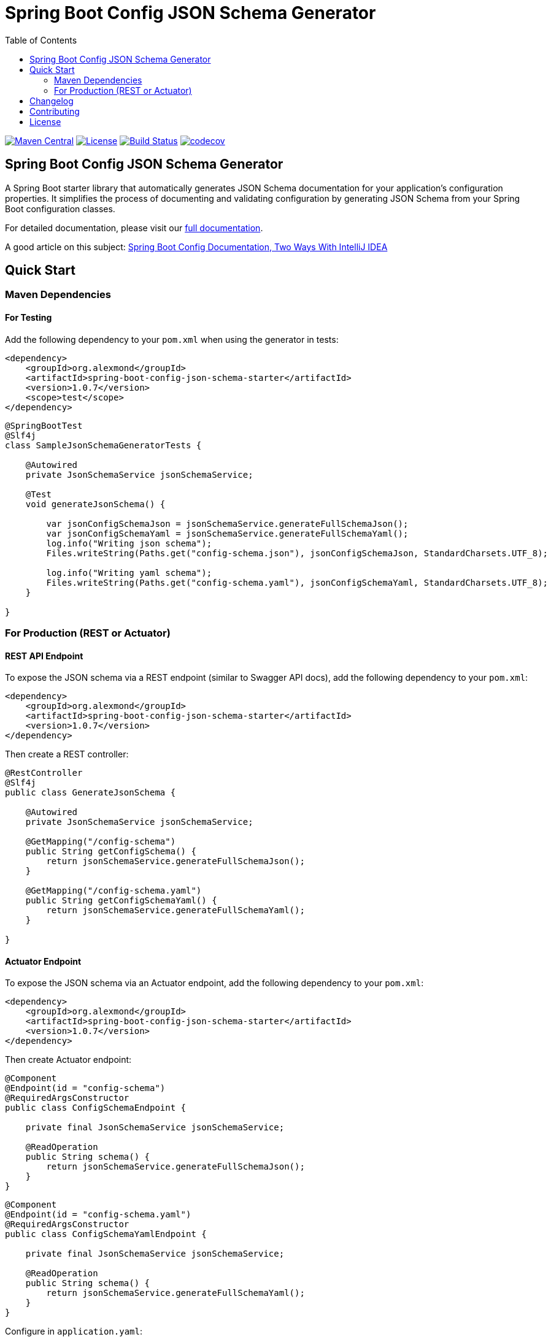 = Spring Boot Config JSON Schema Generator
:toc:

image:https://img.shields.io/maven-central/v/org.alexmond/spring-boot-config-json-schema-starter.svg?label=Maven%20Central[Maven Central,link=https://search.maven.org/artifact/org.alexmond/spring-boot-config-json-schema-starter]
image:https://img.shields.io/badge/License-Apache%202.0-blue.svg[License,link=LICENSE]
image:https://img.shields.io/github/actions/workflow/status/alexmond/spring-boot-config-json-schema/maven.yml[Build Status,link=https://github.com/alexmond/spring-boot-config-json-schema/actions]
image:https://codecov.io/gh/alexmond/spring-boot-config-json-schema/graph/badge.svg?token=C4IEMB36WJ[codecov,link=https://codecov.io/gh/alexmond/spring-boot-config-json-schema]

== Spring Boot Config JSON Schema Generator

A Spring Boot starter library that automatically generates JSON Schema documentation for your application's configuration properties.
It simplifies the process of documenting and validating configuration by generating JSON Schema from your Spring Boot configuration classes.

For detailed documentation, please visit our link:https://alexmond.github.io/spring-boot-config-json-schema-starter/current/index.html[full documentation].

A good article on this subject: link:https://themightyprogrammer.dev/article/2ways-spring-configuration[Spring Boot Config Documentation, Two Ways With IntelliJ IDEA]

[[quick-start]]
== Quick Start

[[maven-dependencies]]
=== Maven Dependencies

==== For Testing

Add the following dependency to your `pom.xml` when using the generator in tests:

[source,xml]
----

<dependency>
    <groupId>org.alexmond</groupId>
    <artifactId>spring-boot-config-json-schema-starter</artifactId>
    <version>1.0.7</version>
    <scope>test</scope>
</dependency>
----

[source,java]
----

@SpringBootTest
@Slf4j
class SampleJsonSchemaGeneratorTests {

    @Autowired
    private JsonSchemaService jsonSchemaService;

    @Test
    void generateJsonSchema() {

        var jsonConfigSchemaJson = jsonSchemaService.generateFullSchemaJson();
        var jsonConfigSchemaYaml = jsonSchemaService.generateFullSchemaYaml();
        log.info("Writing json schema");
        Files.writeString(Paths.get("config-schema.json"), jsonConfigSchemaJson, StandardCharsets.UTF_8);

        log.info("Writing yaml schema");
        Files.writeString(Paths.get("config-schema.yaml"), jsonConfigSchemaYaml, StandardCharsets.UTF_8);
    }

}
----

[[for-production-rest-or-actuator]]
=== For Production (REST or Actuator)

==== REST API Endpoint

To expose the JSON schema via a REST endpoint (similar to Swagger API docs), add the following dependency to your
`pom.xml`:

[source,xml]
----

<dependency>
    <groupId>org.alexmond</groupId>
    <artifactId>spring-boot-config-json-schema-starter</artifactId>
    <version>1.0.7</version>
</dependency>
----

Then create a REST controller:

[source,java]
----

@RestController
@Slf4j
public class GenerateJsonSchema {

    @Autowired
    private JsonSchemaService jsonSchemaService;

    @GetMapping("/config-schema")
    public String getConfigSchema() {
        return jsonSchemaService.generateFullSchemaJson();
    }

    @GetMapping("/config-schema.yaml")
    public String getConfigSchemaYaml() {
        return jsonSchemaService.generateFullSchemaYaml();
    }

}
----

==== Actuator Endpoint

To expose the JSON schema via an Actuator endpoint, add the following dependency to your
`pom.xml`:

[source,xml]
----

<dependency>
    <groupId>org.alexmond</groupId>
    <artifactId>spring-boot-config-json-schema-starter</artifactId>
    <version>1.0.7</version>
</dependency>
----

Then create Actuator endpoint:

[source,java]
----

@Component
@Endpoint(id = "config-schema")
@RequiredArgsConstructor
public class ConfigSchemaEndpoint {

    private final JsonSchemaService jsonSchemaService;

    @ReadOperation
    public String schema() {
        return jsonSchemaService.generateFullSchemaJson();
    }
}
----

[source,java]
----

@Component
@Endpoint(id = "config-schema.yaml")
@RequiredArgsConstructor
public class ConfigSchemaYamlEndpoint {

    private final JsonSchemaService jsonSchemaService;

    @ReadOperation
    public String schema() {
        return jsonSchemaService.generateFullSchemaYaml();
    }
}
----

Configure in `application.yaml`:

[source,yaml]
----
management:
  endpoints:
    web:
      exposure:
        include: config-schema
----

[[changelog]]
== Changelog

- **1.0.7** Fixed Locale ref, added support for Config properties without a prefix, extended openapi Schema support for format parameter, added code coverage
- **1.0.6** Added support for circular object references using $ref and $defs, fixed placement of $anchor
- **1.0.5** Updated kebab conversion to align with spring boot one, added class anchors for future use in references
- **1.0.3** Spring boot version update, type mapping cleanup
- **1.0.2** Fix Map<String,Object> handling
- **1.0.1** (September 2025): Stable release with Actuator endpoint support, improved schema generation, and license addition.
- **0.0.8** (September 2025): Added Actuator endpoint; minor fixes.
- **0.0.5** (August 2025): Initial release with JSON/YAML schema generation.
See link:https://github.com/alexmond/spring-boot-config-json-schema/releases[Releases] for details.

[[contributing]]
== Contributing

Contributions welcome!
See link:CONTRIBUTING.adoc[CONTRIBUTING] for guidelines.
Open issues for bugs or feature requests ( e.g., IDE enhancements, validation support).

[[license]]
== License

Licensed under link:LICENSE[Apache 2.0 License].

'''

⭐ Star this repo if you find it useful!
Share feedback via [issues](https://github.com/alexmond/spring-boot-config-json-schema/issues).